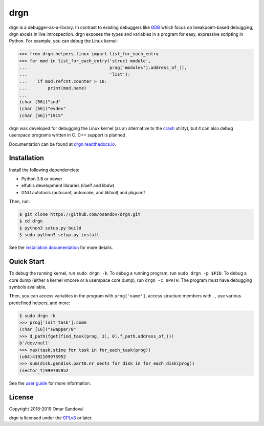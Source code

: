 drgn
====

.. image:: https://readthedocs.org/projects/drgn/badge/?version=latest
    :target: https://drgn.readthedocs.io/en/latest/?badge=latest
    :alt: Documentation Status

.. start-introduction

drgn is a debugger-as-a-library. In contrast to existing debuggers like `GDB
<https://www.gnu.org/software/gdb/>`_ which focus on breakpoint-based
debugging, drgn excels in live introspection. drgn exposes the types and
variables in a program for easy, expressive scripting in Python. For example,
you can debug the Linux kernel:

.. code-block:: pycon

    >>> from drgn.helpers.linux import list_for_each_entry
    >>> for mod in list_for_each_entry('struct module',
    ...                                prog['modules'].address_of_(),
    ...                                'list'):
    ...    if mod.refcnt.counter > 10:
    ...        print(mod.name)
    ...
    (char [56])"snd"
    (char [56])"evdev"
    (char [56])"i915"

drgn was developed for debugging the Linux kernel (as an alternative to the
`crash <http://people.redhat.com/anderson/>`_ utility), but it can also debug
userspace programs written in C. C++ support is planned.

.. end-introduction

Documentation can be found at `drgn.readthedocs.io
<https://drgn.readthedocs.io>`_.

Installation
------------

Install the following dependencies:

* Python 3.6 or newer
* elfutils development libraries (libelf and libdw)
* GNU autotools (autoconf, automake, and libtool) and pkgconf

Then, run:

.. code-block:: console

    $ git clone https://github.com/osandov/drgn.git
    $ cd drgn
    $ python3 setup.py build
    $ sudo python3 setup.py install

See the `installation documentation
<https://drgn.readthedocs.io/en/latest/installation.html>`_ for more details.

Quick Start
-----------

.. start-quick-start

To debug the running kernel, run ``sudo drgn -k``. To debug a running program,
run ``sudo drgn -p $PID``. To debug a core dump (either a kernel vmcore or a
userspace core dump), run ``drgn -c $PATH``. The program must have debugging
symbols available.

Then, you can access variables in the program with ``prog['name']``, access
structure members with ``.``, use various predefined helpers, and more:

.. code-block:: pycon

    $ sudo drgn -k
    >>> prog['init_task'].comm
    (char [16])"swapper/0"
    >>> d_path(fget(find_task(prog, 1), 0).f_path.address_of_())
    b'/dev/null'
    >>> max(task.stime for task in for_each_task(prog))
    (u64)4192109975952
    >>> sum(disk.gendisk.part0.nr_sects for disk in for_each_disk(prog))
    (sector_t)999705952

.. end-quick-start

See the `user guide <https://drgn.readthedocs.io/en/latest/user_guide.html>`_
for more information.

License
-------

.. start-license

Copyright 2018-2019 Omar Sandoval

drgn is licensed under the `GPLv3
<https://www.gnu.org/licenses/gpl-3.0.en.html>`_ or later.

.. end-license
